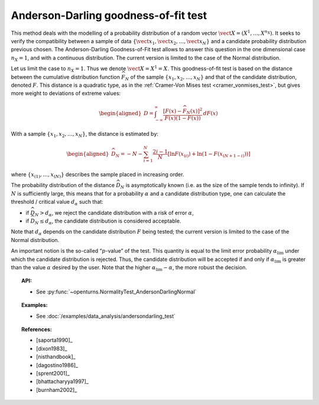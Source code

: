 .. _anderson_darling_test:

Anderson-Darling goodness-of-fit test
-------------------------------------

This method deals with the modelling of a probability distribution of a
random vector :math:`\vect{X} = \left( X^1,\ldots,X^{n_X} \right)`. It
seeks to verify the compatibility between a sample of data
:math:`\left\{ \vect{x}_1,\vect{x}_2,\ldots,\vect{x}_N \right\}` and a
candidate probability distribution previous chosen. The Anderson-Darling
Goodness-of-Fit test allows to answer this
question in the one dimensional case :math:`n_X =1`, and with a
continuous distribution. The current version is limited to the case of
the Normal distribution.

Let us limit the case to :math:`n_X = 1`. Thus we denote
:math:`\vect{X} = X^1 = X`. This goodness-of-fit test is based on the
distance between the cumulative distribution function
:math:`\widehat{F}_N` of the sample
:math:`\left\{ x_1,x_2,\ldots,x_N \right\}` and that of the
candidate distribution, denoted :math:`F`. This distance is a quadratic
type, as in the :ref:`Cramer-Von Mises test <cramer_vonmises_test>`,
but gives more weight to deviations of extreme values:

.. math::

   \begin{aligned}
       D = \int^{\infty}_{-\infty} \frac{\displaystyle \left[F\left(x\right) - \widehat{F}_N\left(x\right)\right]^2 }{\displaystyle F(x) \left( 1-F(x) \right) } \, dF(x)
     \end{aligned}

With a sample :math:`\left\{ x_1,x_2,\ldots,x_N \right\}`, the distance
is estimated by:

.. math::

   \begin{aligned}
       \widehat{D}_N = -N-\sum^{N}_{i=1} \frac{2i-1}{N} \left[\ln F(x_{(i)})+\ln\left(1-F(x_{(N+1-i)})\right)\right]
     \end{aligned}

where :math:`\left\{x_{(1)}, \ldots, x_{(N)}\right\}` describes the
sample placed in increasing order.

The probability distribution of the distance :math:`\widehat{D}_N` is
asymptotically known (i.e. as the size of the sample tends to infinity).
If :math:`N` is sufficiently large, this means that for a probability
:math:`\alpha` and a candidate distribution type, one can calculate the
threshold / critical value :math:`d_\alpha` such that:

-  if :math:`\widehat{D}_N>d_{\alpha}`, we reject the candidate
   distribution with a risk of error :math:`\alpha`,

-  if :math:`\widehat{D}_N \leq d_{\alpha}`, the candidate distribution
   is considered acceptable.

Note that :math:`d_\alpha` depends on the candidate distribution
:math:`F` being tested; the current version is limited to
the case of the Normal distribution.

An important notion is the so-called “:math:`p`-value” of the test. This
quantity is equal to the limit error probability
:math:`\alpha_\textrm{lim}` under which the candidate distribution is
rejected. Thus, the candidate distribution will be accepted if and only
if :math:`\alpha_\textrm{lim}` is greater than the value :math:`\alpha`
desired by the user. Note that the higher
:math:`\alpha_\textrm{lim} - \alpha`, the more robust the decision.


.. topic:: API:

    - See :py:func:`~openturns.NormalityTest_AndersonDarlingNormal`

.. topic:: Examples:

    - See :doc:`/examples/data_analysis/andersondarling_test`

.. topic:: References:

    - [saporta1990]_
    - [dixon1983]_
    - [nisthandbook]_
    - [dagostino1986]_
    - [sprent2001]_
    - [bhattacharyya1997]_
    - [burnham2002]_
